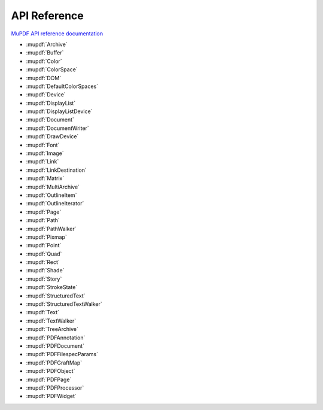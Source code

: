 API Reference
=============

`MuPDF API reference documentation <https://mupdf.readthedocs.io/en/latest/reference/javascript/index.html>`_

* :mupdf:`Archive`
* :mupdf:`Buffer`
* :mupdf:`Color`
* :mupdf:`ColorSpace`
* :mupdf:`DOM`
* :mupdf:`DefaultColorSpaces`
* :mupdf:`Device`
* :mupdf:`DisplayList`
* :mupdf:`DisplayListDevice`
* :mupdf:`Document`
* :mupdf:`DocumentWriter`
* :mupdf:`DrawDevice`
* :mupdf:`Font`
* :mupdf:`Image`
* :mupdf:`Link`
* :mupdf:`LinkDestination`
* :mupdf:`Matrix`
* :mupdf:`MultiArchive`
* :mupdf:`OutlineItem`
* :mupdf:`OutlineIterator`
* :mupdf:`Page`
* :mupdf:`Path`
* :mupdf:`PathWalker`
* :mupdf:`Pixmap`
* :mupdf:`Point`
* :mupdf:`Quad`
* :mupdf:`Rect`
* :mupdf:`Shade`
* :mupdf:`Story`
* :mupdf:`StrokeState`
* :mupdf:`StructuredText`
* :mupdf:`StructuredTextWalker`
* :mupdf:`Text`
* :mupdf:`TextWalker`
* :mupdf:`TreeArchive`

* :mupdf:`PDFAnnotation`
* :mupdf:`PDFDocument`
* :mupdf:`PDFFilespecParams`
* :mupdf:`PDFGraftMap`
* :mupdf:`PDFObject`
* :mupdf:`PDFPage`
* :mupdf:`PDFProcessor`
* :mupdf:`PDFWidget`
